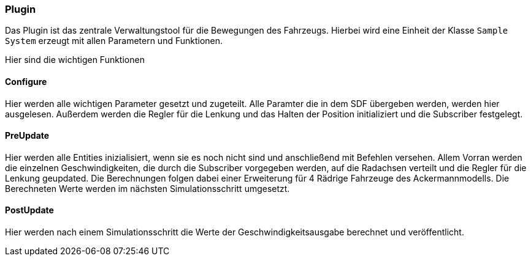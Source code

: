 === *Plugin*

Das Plugin ist das zentrale Verwaltungstool für die Bewegungen des Fahrzeugs.
Hierbei wird eine Einheit der Klasse `Sample System` erzeugt mit allen Parametern und Funktionen.

Hier sind die wichtigen Funktionen

==== Configure

Hier werden alle wichtigen Parameter gesetzt und zugeteilt. Alle Paramter die in dem SDF übergeben werden, werden hier ausgelesen.
Außerdem werden die Regler für die Lenkung und das Halten der Position initializiert und die Subscriber festgelegt.

==== PreUpdate

Hier werden alle Entities inizialisiert, wenn sie es noch nicht sind und anschließend mit Befehlen versehen.
Allem Vorran werden die einzelnen Geschwindigkeiten, die durch die Subscriber vorgegeben werden, auf die Radachsen verteilt und die Regler für die Lenkung geupdated.
Die Berechnungen folgen dabei einer Erweiterung für 4 Rädrige Fahrzeuge des Ackermannmodells.
Die Berechneten Werte werden im nächsten Simulationsschritt umgesetzt.

==== PostUpdate

Hier werden nach einem Simulationsschritt die Werte der Geschwindigkeitsausgabe berechnet und veröffentlicht.
